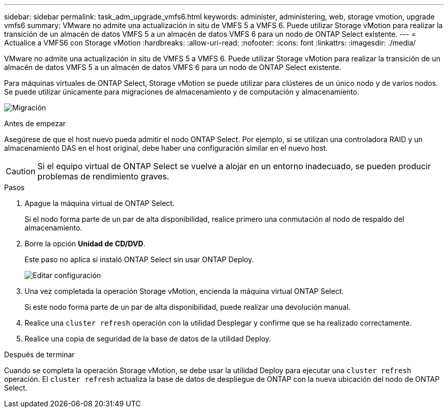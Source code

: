 ---
sidebar: sidebar 
permalink: task_adm_upgrade_vmfs6.html 
keywords: administer, administering, web, storage vmotion, upgrade vmfs6 
summary: VMware no admite una actualización in situ de VMFS 5 a VMFS 6. Puede utilizar Storage vMotion para realizar la transición de un almacén de datos VMFS 5 a un almacén de datos VMFS 6 para un nodo de ONTAP Select existente. 
---
= Actualice a VMFS6 con Storage vMotion
:hardbreaks:
:allow-uri-read: 
:nofooter: 
:icons: font
:linkattrs: 
:imagesdir: ./media/


[role="lead"]
VMware no admite una actualización in situ de VMFS 5 a VMFS 6. Puede utilizar Storage vMotion para realizar la transición de un almacén de datos VMFS 5 a un almacén de datos VMFS 6 para un nodo de ONTAP Select existente.

Para máquinas virtuales de ONTAP Select, Storage vMotion se puede utilizar para clústeres de un único nodo y de varios nodos. Se puede utilizar únicamente para migraciones de almacenamiento y de computación y almacenamiento.

image:ST_10.jpg["Migración"]

.Antes de empezar
Asegúrese de que el host nuevo pueda admitir el nodo ONTAP Select. Por ejemplo, si se utilizan una controladora RAID y un almacenamiento DAS en el host original, debe haber una configuración similar en el nuevo host.


CAUTION: Si el equipo virtual de ONTAP Select se vuelve a alojar en un entorno inadecuado, se pueden producir problemas de rendimiento graves.

.Pasos
. Apague la máquina virtual de ONTAP Select.
+
Si el nodo forma parte de un par de alta disponibilidad, realice primero una conmutación al nodo de respaldo del almacenamiento.

. Borre la opción *Unidad de CD/DVD*.
+
Este paso no aplica si instaló ONTAP Select sin usar ONTAP Deploy.

+
image:ST_11.jpg["Editar configuración"]

. Una vez completada la operación Storage vMotion, encienda la máquina virtual ONTAP Select.
+
Si este nodo forma parte de un par de alta disponibilidad, puede realizar una devolución manual.

. Realice una `cluster refresh` operación con la utilidad Desplegar y confirme que se ha realizado correctamente.
. Realice una copia de seguridad de la base de datos de la utilidad Deploy.


.Después de terminar
Cuando se completa la operación Storage vMotion, se debe usar la utilidad Deploy para ejecutar una `cluster refresh` operación. El `cluster refresh` actualiza la base de datos de despliegue de ONTAP con la nueva ubicación del nodo de ONTAP Select.
